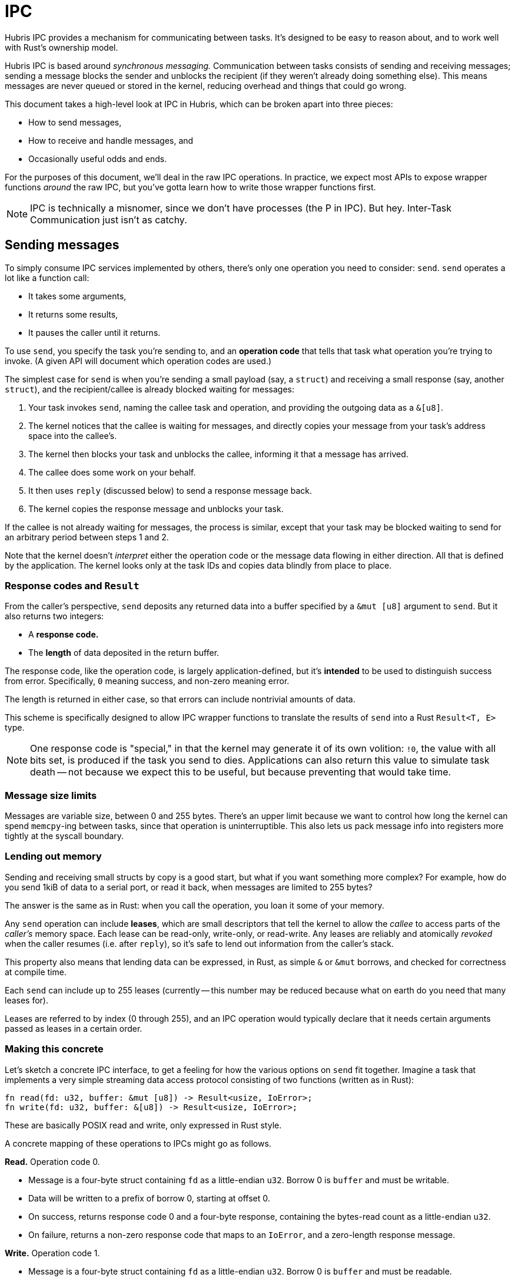 = IPC

Hubris IPC provides a mechanism for communicating between tasks. It's designed
to be easy to reason about, and to work well with Rust's ownership model.

Hubris IPC is based around _synchronous messaging._ Communication between tasks
consists of sending and receiving messages; sending a message blocks the sender
and unblocks the recipient (if they weren't already doing something else). This
means messages are never queued or stored in the kernel, reducing overhead and
things that could go wrong.

This document takes a high-level look at IPC in Hubris, which can be broken
apart into three pieces:

- How to send messages,
- How to receive and handle messages, and
- Occasionally useful odds and ends.

For the purposes of this document, we'll deal in the raw IPC operations. In
practice, we expect most APIs to expose wrapper functions _around_ the raw IPC,
but you've gotta learn how to write those wrapper functions first.

NOTE: IPC is technically a misnomer, since we don't have processes (the P in
IPC). But hey. Inter-Task Communication just isn't as catchy.

== Sending messages

To simply consume IPC services implemented by others, there's only one operation
you need to consider: `send`. `send` operates a lot like a function call:

- It takes some arguments,
- It returns some results,
- It pauses the caller until it returns.

To use `send`, you specify the task you're sending to, and an *operation code*
that tells that task what operation you're trying to invoke. (A given API will
document which operation codes are used.)

The simplest case for `send` is when you're sending a small payload (say, a
`struct`) and receiving a small response (say, another `struct`), and the
recipient/callee is already blocked waiting for messages:

1. Your task invokes `send`, naming the callee task and operation, and providing
   the outgoing data as a `&[u8]`.

2. The kernel notices that the callee is waiting for messages, and directly
   copies your message from your task's address space into the callee's.

3. The kernel then blocks your task and unblocks the callee, informing it that a
   message has arrived.

4. The callee does some work on your behalf.

5. It then uses `reply` (discussed below) to send a response message back.

6. The kernel copies the response message and unblocks your task.

If the callee is not already waiting for messages, the process is similar,
except that your task may be blocked waiting to send for an arbitrary period
between steps 1 and 2.

Note that the kernel doesn't _interpret_ either the operation code or the
message data flowing in either direction. All that is defined by the
application. The kernel looks only at the task IDs and copies data blindly from
place to place.

=== Response codes and `Result`

From the caller's perspective, `send` deposits any returned data into a buffer
specified by a `&mut [u8]` argument to `send`. But it also returns two integers:

- A *response code.*
- The *length* of data deposited in the return buffer.

The response code, like the operation code, is largely application-defined, but
it's *intended* to be used to distinguish success from error. Specifically, `0`
meaning success, and non-zero meaning error.

The length is returned in either case, so that errors can include nontrivial
amounts of data.

This scheme is specifically designed to allow IPC wrapper functions to translate
the results of `send` into a Rust `Result<T, E>` type.

NOTE: One response code is "special," in that the kernel may generate it of its
own volition: `!0`, the value with all bits set, is produced if the task you
send to dies. Applications can also return this value to simulate task death --
not because we expect this to be useful, but because preventing that would take
time.

=== Message size limits

Messages are variable size, between 0 and 255 bytes. There's an upper limit
because we want to control how long the kernel can spend `memcpy`-ing between
tasks, since that operation is uninterruptible. This also lets us pack message
info into registers more tightly at the syscall boundary.

=== Lending out memory

Sending and receiving small structs by copy is a good start, but what if you
want something more complex? For example, how do you send 1kiB of data to a
serial port, or read it back, when messages are limited to 255 bytes?

The answer is the same as in Rust: when you call the operation, you loan it some
of your memory.

Any `send` operation can include *leases*, which are small descriptors that tell
the kernel to allow the _callee_ to access parts of the _caller's_ memory space.
Each lease can be read-only, write-only, or read-write. Any leases are reliably
and atomically _revoked_ when the caller resumes (i.e. after `reply`), so it's
safe to lend out information from the caller's stack.

This property also means that lending data can be expressed, in Rust, as simple
`&` or `&mut` borrows, and checked for correctness at compile time.

Each `send` can include up to 255 leases (currently -- this number may be
reduced because what on earth do you need that many leases for).

Leases are referred to by index (0 through 255), and an IPC operation would
typically declare that it needs certain arguments passed as leases in a certain
order.

=== Making this concrete

Let's sketch a concrete IPC interface, to get a feeling for how the various
options on `send` fit together. Imagine a task that implements a very simple
streaming data access protocol consisting of two functions (written as in Rust):

```rust
fn read(fd: u32, buffer: &mut [u8]) -> Result<usize, IoError>;
fn write(fd: u32, buffer: &[u8]) -> Result<usize, IoError>;
```

These are basically POSIX read and write, only expressed in Rust style.

A concrete mapping of these operations to IPCs might go as follows.

**Read.** Operation code 0.

- Message is a four-byte struct containing `fd` as a little-endian `u32`. Borrow
  0 is `buffer` and must be writable.
- Data will be written to a prefix of borrow 0, starting at offset 0.
- On success, returns response code 0 and a four-byte response, containing the
  bytes-read count as a little-endian `u32`.
- On failure, returns a non-zero response code that maps to an `IoError`, and a
  zero-length response message.

**Write.** Operation code 1.

- Message is a four-byte struct containing `fd` as a little-endian `u32`. Borrow
  0 is `buffer` and must be readable.
- Data will be taken from a prefix of borrow 0, starting at offset 0.
- On success, returns response code 0 and a four-byte response, containing the
  bytes-written count as a little-endian `u32`.
- On failure, returns a non-zero response code that maps to an `IoError`, and a
  zero-length response message.

NOTE: Either of these operations could be altered to also return the number of
bytes read or written in an error case, by making the response non-empty and
changing the `IoError` type in Rust.

== Receiving and handling messages

To write a task that implements some IPC protocol, we need to be able to receive
and handle messages. There are two operations involved on this side:

- `receive` gets the next pending message, and
- `reply` unblocks the sender of a message.

`receive` takes a `&mut [u8]` where an incoming message will be written, and
returns a descriptor struct giving context on the message:

- Task ID of the sender.
- Operation code.
- Length of message received (including information to tell if the sender tried
  to send something too long for your buffer).
- Amount of space the sender has made available for a reply.
- Number of leases available with message.

`reply` takes a Task ID, a response code, and a `&[u8]` pointing to the response
message.

=== Pipelining and out-of-order replies

Hubris does _not_ require that you `reply` before calling `receive` again. You
could instead start an operation, do some bookkeeping to keep track of that
sender, and then `receive` the next, with the intent of replying later. This
allows you to implement a pipelined server that overlaps requests.

Hubris also doesn't require that you `reply` in the same order as `receive`. For
example, in a pipelined server, you might want to promptly `reply` with an error
to a bogus request while still processing others. Or, in a fully asynchronous
server (such as a network stack for something like UDP), you might `reply`
whenever operations finish, regardless of their order.

Hubris doesn't actually require that you `reply`, _ever._ The caller will wait
patiently. This means if you want to halt a task, sending a message to someone
who will never reply is a reasonable technique. Or, a server could halt
malfunctioning callers by never replying (see next section).

What *is* required for `reply` to succeed is that the sender must actually be
blocked in a send _to your task._ If you `reply` to a random task ID that has
never messaged you, the reply will not go through. If the sending task has been
forceably restarted by some supervising entity, the reply will not go through.
Similarly, if an application implements IPC timeouts by forceably unblocking
senders that have waited too long (something you can choose to do), the reply to
the timed-out sender won't go through.

Because the latter two cases (sender timed out, sender rebooted) are expected to
be possible in an otherwise functioning application, and because it isn't clear
in general how a server should handle a behavior error in one of its clients,
the `reply` operation _does not return an error to the server,_ even if it
doesn't go through. The server moves on.

NOTE: This design decision copies MINIX 3, and those folks explained the
decision in much greater detail. See <<herder08ipc>> for details, and
<<shap03vuln>> for motivating history.

=== Handling error cases

Hubris assumes that you mistrust tasks sending you messages, and provides enough
information to detect the following error cases:

- Unknown operation code.
- Incoming message shorter than what you expected, given the operation code.
- Incoming message too long to fit in your provided buffer.
- Wrong number of leases attached for the operation.
- Response buffer too small to accommodate your reply.

Any of these suggest that the sender is confused or malfunctioning. You have a
few options for dealing with these cases:

- Immediately `reply` to the sender with a non-zero response code and
  zero-length message. This is likely to be interpreted as an error by the
  sender.

- *Don't* reply. Leave the sender blocked, and instead notify some sort of
  supervising entity of a potential malfunction. Or, depending on your
  application architecture, just leave them blocked and expect a watchdog timer
  to handle the problem if it matters.

[bibliography]
== References

- [[[shap03vuln]]] Jonathan Shapiro.
  http://srl.cs.jhu.edu/courses/600.439/shap03vulnerabilities.pdf[Vulnerabilities
  in Synchronous IPC Designs]. 2003. _Short-ish and straightforward, Shap pokes
  a bunch of holes in conventional IPC designs._
- [[[herder08ipc]]] Jorrit N. Herder et al.
  https://www.cs.vu.nl/~herbertb/papers/minix3ipc_prdc08.pdf[Countering IPC
  Threats In Multiserver Operating Systems: A Fundamental Requirement for
  Dependability]. 2008. _This paper marked MINIX 3's transition from a teaching
  tool to a high-reliability research platform._
